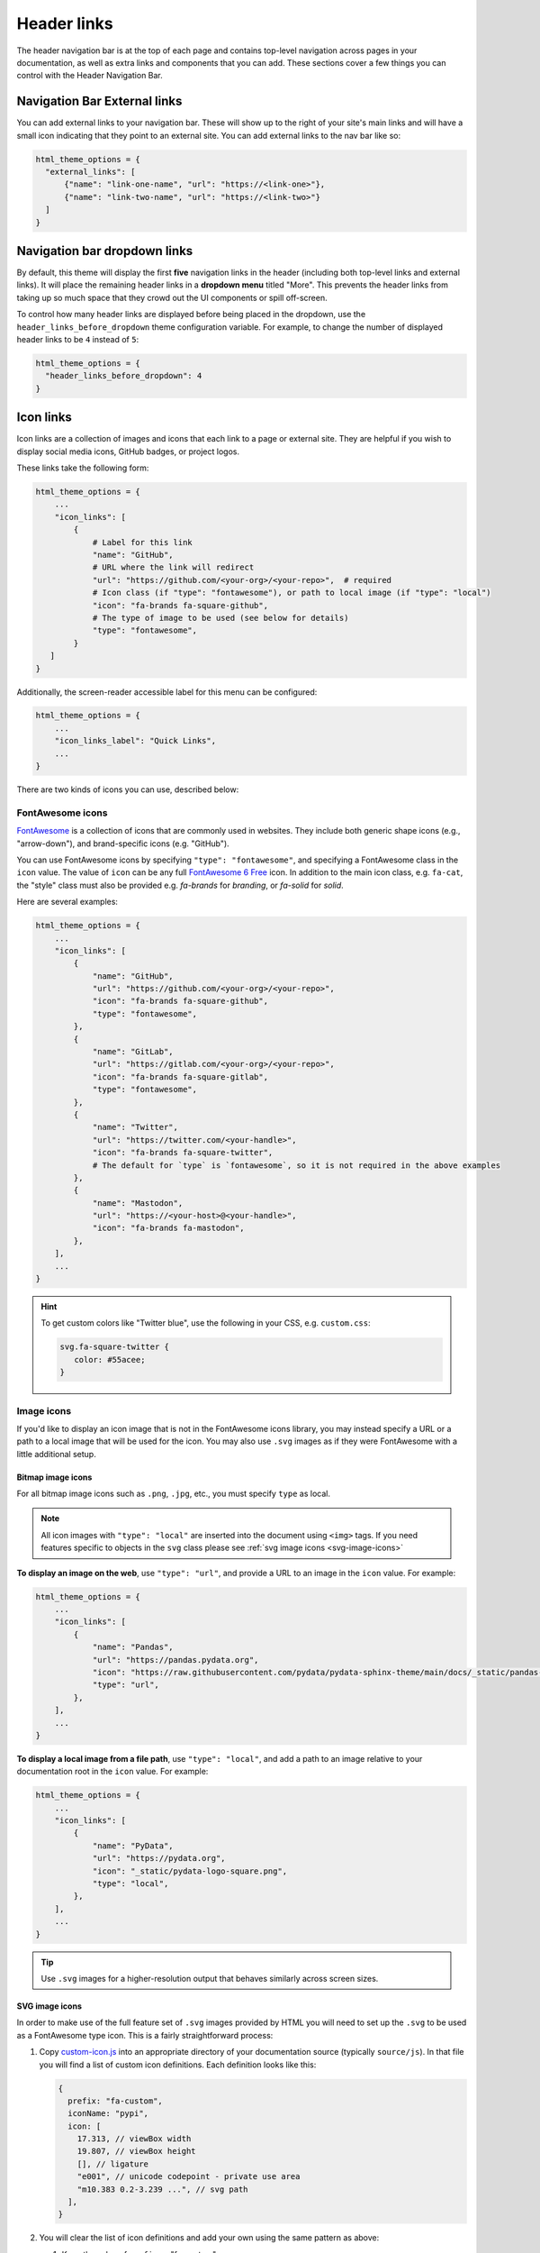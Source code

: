 ============
Header links
============

The header navigation bar is at the top of each page and contains top-level navigation across pages in your documentation, as well as extra links and components that you can add.
These sections cover a few things you can control with the Header Navigation Bar.

Navigation Bar External links
=============================

You can add external links to your navigation bar. These will show up to the right
of your site's main links and will have a small icon indicating that they point to
an external site. You can add external links to the nav bar like so:

.. code:: python

   html_theme_options = {
     "external_links": [
         {"name": "link-one-name", "url": "https://<link-one>"},
         {"name": "link-two-name", "url": "https://<link-two>"}
     ]
   }


Navigation bar dropdown links
=============================

By default, this theme will display the first **five** navigation links in the header (including both top-level links and external links).
It will place the remaining header links in a **dropdown menu** titled "More".
This prevents the header links from taking up so much space that they crowd out the UI components or spill off-screen.

To control how many header links are displayed before being placed in the dropdown, use the ``header_links_before_dropdown`` theme configuration variable.
For example, to change the number of displayed header links to be ``4`` instead of ``5``:

.. code-block:: python

   html_theme_options = {
     "header_links_before_dropdown": 4
   }

.. _icon-links:

Icon links
==========

Icon links are a collection of images and icons that each link to a page or external site.
They are helpful if you wish to display social media icons, GitHub badges, or project logos.

These links take the following form:

.. code:: python

   html_theme_options = {
       ...
       "icon_links": [
           {
               # Label for this link
               "name": "GitHub",
               # URL where the link will redirect
               "url": "https://github.com/<your-org>/<your-repo>",  # required
               # Icon class (if "type": "fontawesome"), or path to local image (if "type": "local")
               "icon": "fa-brands fa-square-github",
               # The type of image to be used (see below for details)
               "type": "fontawesome",
           }
      ]
   }


Additionally, the screen-reader accessible label for this menu can be configured:

.. code:: python

   html_theme_options = {
       ...
       "icon_links_label": "Quick Links",
       ...
   }

There are two kinds of icons you can use, described below:

FontAwesome icons
-----------------

`FontAwesome <https://fontawesome.com/>`_ is a collection of icons that are
commonly used in websites. They include both generic shape icons (e.g., "arrow-down"),
and brand-specific icons (e.g. "GitHub").

You can use FontAwesome icons by specifying ``"type": "fontawesome"``, and
specifying a FontAwesome class in the ``icon`` value.
The value of ``icon`` can be any full
`FontAwesome 6 Free <https://fontawesome.com/search?o=r&m=free>`__ icon.
In addition to the main icon class, e.g. ``fa-cat``, the "style" class must
also be provided e.g. `fa-brands` for *branding*, or `fa-solid` for *solid*.

Here are several examples:

.. code:: python

   html_theme_options = {
       ...
       "icon_links": [
           {
               "name": "GitHub",
               "url": "https://github.com/<your-org>/<your-repo>",
               "icon": "fa-brands fa-square-github",
               "type": "fontawesome",
           },
           {
               "name": "GitLab",
               "url": "https://gitlab.com/<your-org>/<your-repo>",
               "icon": "fa-brands fa-square-gitlab",
               "type": "fontawesome",
           },
           {
               "name": "Twitter",
               "url": "https://twitter.com/<your-handle>",
               "icon": "fa-brands fa-square-twitter",
               # The default for `type` is `fontawesome`, so it is not required in the above examples
           },
           {
               "name": "Mastodon",
               "url": "https://<your-host>@<your-handle>",
               "icon": "fa-brands fa-mastodon",
           },
       ],
       ...
   }

.. Hint::

   To get custom colors like "Twitter blue", use the following in your CSS,
   e.g. ``custom.css``:

   .. code:: css

      svg.fa-square-twitter {
         color: #55acee;
      }

Image icons
-----------

If you'd like to display an icon image that is not in the FontAwesome icons library,
you may instead specify a URL or a path to a local image that will be used for the icon.
You may also use ``.svg`` images as if they were FontAwesome with a little additional setup.

Bitmap image icons
~~~~~~~~~~~~~~~~~~

For all bitmap image icons such as ``.png``, ``.jpg``, etc., you must specify ``type`` as local.

.. note::

    All icon images with ``"type": "local"`` are inserted into the document using ``<img>`` tags.
    If you need features specific to objects in the ``svg`` class please see :ref:`svg image icons <svg-image-icons>`

**To display an image on the web**, use ``"type": "url"``, and provide a URL to an image in the ``icon`` value.
For example:

.. code:: python

   html_theme_options = {
       ...
       "icon_links": [
           {
               "name": "Pandas",
               "url": "https://pandas.pydata.org",
               "icon": "https://raw.githubusercontent.com/pydata/pydata-sphinx-theme/main/docs/_static/pandas-square.svg",
               "type": "url",
           },
       ],
       ...
   }


**To display a local image from a file path**, use ``"type": "local"``, and add a path to an image
relative to your documentation root in the ``icon`` value.
For example:

.. code:: python

   html_theme_options = {
       ...
       "icon_links": [
           {
               "name": "PyData",
               "url": "https://pydata.org",
               "icon": "_static/pydata-logo-square.png",
               "type": "local",
           },
       ],
       ...
   }

.. tip::

   Use ``.svg`` images for a higher-resolution output that behaves similarly across screen sizes.

.. _svg-image-icons:

SVG image icons
~~~~~~~~~~~~~~~

In order to make use of the full feature set of ``.svg`` images provided by HTML you will need
to set up the ``.svg`` to be used as a FontAwesome type icon. This is a fairly straightforward process:

#. Copy `custom-icon.js <https://github.com/pydata/pydata-sphinx-theme/blob/main/docs/_static/custom-icon.js>`_
   into an appropriate directory of your documentation source (typically ``source/js``). In that file you will
   find a list of custom icon definitions. Each definition looks like this:

   .. code:: javascript

     {
       prefix: "fa-custom",
       iconName: "pypi",
       icon: [
         17.313, // viewBox width
         19.807, // viewBox height
         [], // ligature
         "e001", // unicode codepoint - private use area
         "m10.383 0.2-3.239 ...", // svg path
       ],
     }

#. You will clear the list of icon definitions and add your own using the same pattern as above:

   #.  Keep the value of ``prefix`` as "fa-custom"
   #.  Set the value of ``iconName``  to a short, sensible, lowercase name for your icon
   #.  Change the view box height and width to match that of your icon
   #.  For each custom icon you define in the list, increment the Unicode codepoint by 1: ``"e001"``, ``"e002"``, ``"e003"``...
   #.  Replace the SVG path string with the path that defines your custom icon

#. In ``conf.py``, add the relative path from your source directory to the custom javascript file:

   .. code:: python

      html_js_files = [
         ...
         ("js/pypi-icon.js", {"defer": "defer"}),
         ...
      ]

   .. versionchanged:: v0.17.0

      ``defer`` attribute is required.

#. Set up the icon link in the ``html_theme_options`` as a FontAwesome icon:

   .. code:: python

      html_theme_options = [
         ...
         "icon_links": [
            {
               "name": "PyPI",
               "url": "https://www.pypi.org",
               "icon": "fa-custom fa-pypi",
               "type": "fontawesome",
            },
         ],
         ...
      ]

That's it, your icon will now be inserted with the ``<svg>`` tag and not ``<img>``! You can reference your custom FontAwesome icon in CSS using the pattern ``.fa-<iconName>`` , for example ``.fa-pypi``.

.. _icon-link-shortcuts:

Icon Link Shortcuts
-------------------

There are a few shortcuts supported to minimize configuration for commonly-used services.
These may be removed in a future release in favor of ``icon_links``:

.. code:: python

   html_theme_options = {
       ...
       "github_url": "https://github.com/<your-org>/<your-repo>",
       "gitlab_url": "https://gitlab.com/<your-org>/<your-repo>",
       "bitbucket_url": "https://bitbucket.org/<your-org>/<your-repo>",
       "twitter_url": "https://twitter.com/<your-handle>",
       ...
   }


Add custom attributes to icon links
-----------------------------------

You can add custom attributes to the link element (``<a>``) of your icon links.
This is helpful if you need to add custom link behavior.
To do so, use the pattern ``"attributes": {"attribute1": "value1"}`` in a given icon link entry.

For example, to specify a custom ``target`` and ``rel`` attribute, and to define your custom link classes:

.. code:: python

   html_theme_options = {
       ...
       "icon_links": [
           {
               "name": "PyData",
               "url": "https://pydata.org",
               "icon": "_static/pydata-logo-square.png",
               "type": "local",
               # Add additional attributes to the href link.
               # The defaults of the target, rel, class, title, and href may be overwritten.
               "attributes": {
                  "target" : "_blank",
                  "rel" : "noopener me",
                  "class": "nav-link custom-fancy-css"
               }
           },
       ],
       ...
   }

.. warning::
   This might make your icon links behave unexpectedly and might override the default behavior, so make sure you know what you're doing!
